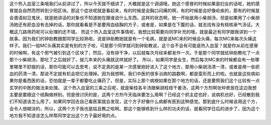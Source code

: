 这个热入血室三条哦我们从前讲过了，所以今天就不细讲了，大概就是这个调调哦，她这个感冒的时候如果是妇女的话呢，她的感冒就会自然而然转到少阳区块。那这个症状呢就是看起来，有的时候是会胸口闷痛的啊，有的时候是会好像疟疾的，那有的时候是会谵语如见鬼状，就是她讲话的对象也不知道她在跟谁说什么东西。这样的状态啊，她一开始是用小柴胡汤，但是如果用了小柴胡汤她还有瘀血没有去掉的话，那你就看看是不是要用血结胸的方子，或者是，如果是在下腹的话，就去找有没有桃核承气汤证。大概这几路用药呢可以处理的还不错。
而这个热入血室这件事情呢，我想比较需要向同学补充的哦，就是最近有同学跟我讲到一个故事。因为我们的钟助教跟那同学比较熟啦，说是钟助教她就是有一个毛病，就是说MC来的时候会头痛，每次MC来每次头痛这样子。我们一般MC头痛其实是有别的方子啦，可是那个同学就问到钟助教说，这个会不会有可能是热入血室？就是你从前在感冒的时候啊，有这个邪气被引到这个区块了，然后，没有排干净，以后就每次月经来都发作一次。于是那个同学就给钟助教吃了一点那个小柴胡汤，那吃了之后就好了，就几年来的头痛就这样就好了。
所以，如果同学是女生，然后每次MC来的时候都会有一些哪里哪里不舒服的话，那你可能可以去思考，说不定真的是某一次感冒刚好进入了这个地方，那用小柴胡汤清一清，或者是用一些瘀血的药清一清，那说不定就有机会把它处理掉。因为我想啊，我们中医的很多治病的路数啊，都是蛮形而上的啦。也就是这些病如果你是看西医的话，恐怕就是一辈子都要吃止痛药了，但是，实际上那个病根如果在那个地方的话，还是要照我们这个比较有一点玄学的中医的做法来处理。
这个热入血室的三条之后呢，就是柴桂各半汤跟柴胡桂枝干姜汤，这两个方剂啊张仲景放在这边我想主要是要跟这个结胸做辨别。但是很讨厌的是，这两个方剂今天临床要怎么用啊？已经这个抓主症也好，说病机也好，已经散到我们不知道该怎么用了。如果同学回去自己看医案就会发现，这个方子好像什么病都有医到这种感觉。那到底什么时候该用这个方，会令人很糊涂的，所以，这两个方子我也是姑且教之啦啊。那这个能够练到什么样的功夫的话，就看同学日后的进步了，因为这个地方我不知道该怎么样帮同学定出这个方子最好用的点。
